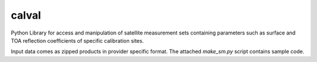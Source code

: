 ======
calval
======

|Build Status|_

Python Library for access and manipulation of satellite measurement sets containing
parameters such as surface and TOA reflection coefficients of specific calibration sites.

Input data comes as zipped products in provider specific format.
The attached `make_sm.py` script contains sample code.

.. |Build Status| image:: https://travis-ci.org/satellogic/calval.svg?branch=master
	          :alt: Build Status
.. _Build Status: https://travis-ci.org/satellogic/calval
